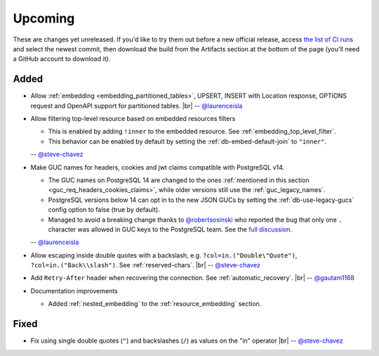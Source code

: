 .. |br| raw:: html

   <br />

Upcoming
========

These are changes yet unreleased. If you'd like to try them out before a new official release, access `the list of CI runs <https://github.com/PostgREST/postgrest/actions/workflows/ci.yaml?query=branch%3Amain>`_
and select the newest commit, then download the build from the Artifacts section at the bottom of the page (you'll need a GitHub account to download it).

Added
-----

* Allow :ref:`embedding <embedding_partitioned_tables>`, UPSERT, INSERT with Location response, OPTIONS request and OpenAPI support for partitioned tables.
  |br| -- `@laurenceisla <https://github.com/laurenceisla>`_

* Allow filtering top-level resource based on embedded resources filters

  + This is enabled by adding ``!inner`` to the embedded resource. See :ref:`embedding_top_level_filter`.
  + This behavior can be enabled by default by setting the  :ref:`db-embed-default-join` to ``"inner"``.

  -- `@steve-chavez <https://github.com/steve-chavez>`_

* Make GUC names for headers, cookies and jwt claims compatible with PostgreSQL v14.

  + The GUC names on PostgreSQL 14 are changed to the ones :ref:`mentioned in this section <guc_req_headers_cookies_claims>`, while older versions still use the :ref:`guc_legacy_names`.
  + PostgreSQL versions below 14 can opt in to the new JSON GUCs by setting the :ref:`db-use-legacy-gucs` config option to false (true by default).
  + Managed to avoid a breaking change thanks to `@robertsosinski <https://github.com/robertsosinski>`_ who reported the bug that only one ``.`` character was allowed in GUC keys to the PostgreSQL team. See the `full discussion <https://www.postgresql.org/message-id/17045-6a4a9f0d1513f72b%40postgresql.org>`_.

  -- `@laurenceisla <https://github.com/laurenceisla>`_

* Allow escaping inside double quotes with a backslash, e.g. ``?col=in.("Double\"Quote")``, ``?col=in.("Back\\slash")``. See :ref:`reserved-chars`.
  |br| -- `@steve-chavez <https://github.com/steve-chavez>`_

* Add ``Retry-After`` header when recovering the connection. See :ref:`automatic_recovery`.
  |br| -- `@gautam1168 <https://github.com/gautam1168>`_

* Documentation improvements

  + Added :ref:`nested_embedding` to the :ref:`resource_embedding` section.

Fixed
-----

* Fix using single double quotes (``"``) and backslashes (``/``) as values on the "in" operator
  |br| -- `@steve-chavez <https://github.com/steve-chavez>`_

